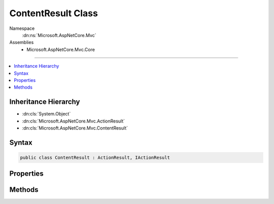 

ContentResult Class
===================





Namespace
    :dn:ns:`Microsoft.AspNetCore.Mvc`
Assemblies
    * Microsoft.AspNetCore.Mvc.Core

----

.. contents::
   :local:



Inheritance Hierarchy
---------------------


* :dn:cls:`System.Object`
* :dn:cls:`Microsoft.AspNetCore.Mvc.ActionResult`
* :dn:cls:`Microsoft.AspNetCore.Mvc.ContentResult`








Syntax
------

.. code-block:: csharp

    public class ContentResult : ActionResult, IActionResult








.. dn:class:: Microsoft.AspNetCore.Mvc.ContentResult
    :hidden:

.. dn:class:: Microsoft.AspNetCore.Mvc.ContentResult

Properties
----------

.. dn:class:: Microsoft.AspNetCore.Mvc.ContentResult
    :noindex:
    :hidden:

    
    .. dn:property:: Microsoft.AspNetCore.Mvc.ContentResult.Content
    
        
    
        
        Gets or set the content representing the body of the response.
    
        
        :rtype: System.String
    
        
        .. code-block:: csharp
    
            public string Content
            {
                get;
                set;
            }
    
    .. dn:property:: Microsoft.AspNetCore.Mvc.ContentResult.ContentType
    
        
    
        
        Gets or sets the Content-Type header for the response.
    
        
        :rtype: System.String
    
        
        .. code-block:: csharp
    
            public string ContentType
            {
                get;
                set;
            }
    
    .. dn:property:: Microsoft.AspNetCore.Mvc.ContentResult.StatusCode
    
        
    
        
        Gets or sets the HTTP status code.
    
        
        :rtype: System.Nullable<System.Nullable`1>{System.Int32<System.Int32>}
    
        
        .. code-block:: csharp
    
            public int ? StatusCode
            {
                get;
                set;
            }
    

Methods
-------

.. dn:class:: Microsoft.AspNetCore.Mvc.ContentResult
    :noindex:
    :hidden:

    
    .. dn:method:: Microsoft.AspNetCore.Mvc.ContentResult.ExecuteResultAsync(Microsoft.AspNetCore.Mvc.ActionContext)
    
        
    
        
        :type context: Microsoft.AspNetCore.Mvc.ActionContext
        :rtype: System.Threading.Tasks.Task
    
        
        .. code-block:: csharp
    
            public override Task ExecuteResultAsync(ActionContext context)
    

